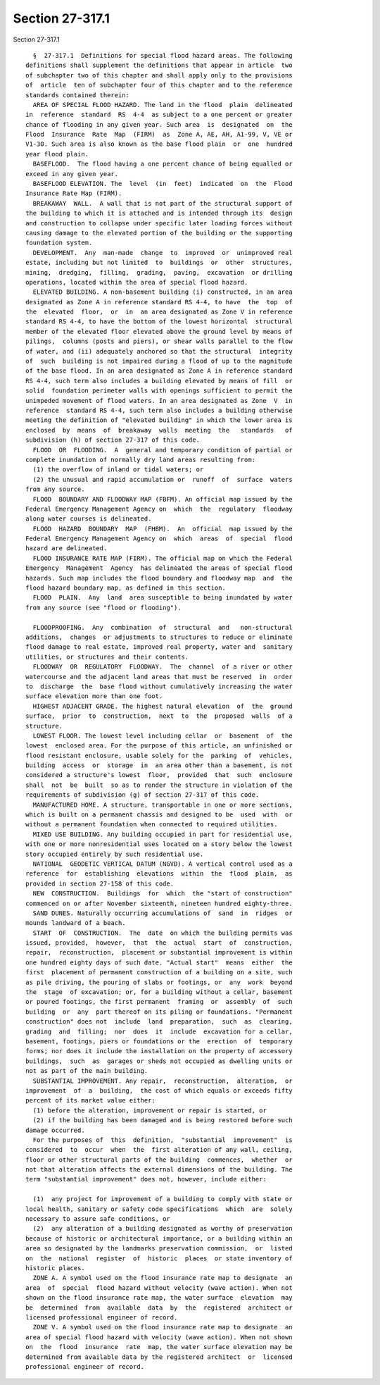 Section 27-317.1
================

Section 27-317.1 ::    
        
     
        §  27-317.1  Definitions for special flood hazard areas. The following
      definitions shall supplement the definitions that appear in article  two
      of subchapter two of this chapter and shall apply only to the provisions
      of  article  ten of subchapter four of this chapter and to the reference
      standards contained therein:
        AREA OF SPECIAL FLOOD HAZARD. The land in the flood  plain  delineated
      in  reference  standard  RS  4-4  as subject to a one percent or greater
      chance of flooding in any given year. Such area  is  designated  on  the
      Flood  Insurance  Rate  Map  (FIRM)  as  Zone A, AE, AH, A1-99, V, VE or
      V1-30. Such area is also known as the base flood plain  or  one  hundred
      year flood plain.
        BASEFLOOD.  The flood having a one percent chance of being equalled or
      exceed in any given year.
        BASEFLOOD ELEVATION. The  level  (in  feet)  indicated  on  the  Flood
      Insurance Rate Map (FIRM).
        BREAKAWAY  WALL.  A wall that is not part of the structural support of
      the building to which it is attached and is intended through its  design
      and construction to collapse under specific later loading forces without
      causing damage to the elevated portion of the building or the supporting
      foundation system.
        DEVELOPMENT.  Any  man-made  change  to  improved  or  unimproved real
      estate, including but not limited  to  buildings  or  other  structures,
      mining,  dredging,  filling,  grading,  paving,  excavation  or drilling
      operations, located within the area of special flood hazard.
        ELEVATED BUILDING. A non-basement building (i) constructed, in an area
      designated as Zone A in reference standard RS 4-4, to have  the  top  of
      the  elevated  floor,  or  in  an area designated as Zone V in reference
      standard RS 4-4, to have the bottom of the lowest horizontal  structural
      member of the elevated floor elevated above the ground level by means of
      pilings,  columns (posts and piers), or shear walls parallel to the flow
      of water, and (ii) adequately anchored so that the structural  integrity
      of  such  building is not impaired during a flood of up to the magnitude
      of the base flood. In an area designated as Zone A in reference standard
      RS 4-4, such term also includes a building elevated by means of fill  or
      solid  foundation perimeter walls with openings sufficient to permit the
      unimpeded movement of flood waters. In an area designated as Zone  V  in
      reference  standard RS 4-4, such term also includes a building otherwise
      meeting the definition of "elevated building" in which the lower area is
      enclosed  by  means  of  breakaway  walls  meeting  the   standards   of
      subdivision (h) of section 27-317 of this code.
        FLOOD  OR  FLOODING.  A  general and temporary condition of partial or
      complete inundation of normally dry land areas resulting from:
        (1) the overflow of inland or tidal waters; or
        (2) the unusual and rapid accumulation or  runoff  of  surface  waters
      from any source.
        FLOOD  BOUNDARY AND FLOODWAY MAP (FBFM). An official map issued by the
      Federal Emergency Management Agency on  which  the  regulatory  floodway
      along water courses is delineated.
        FLOOD  HAZARD  BOUNDARY  MAP  (FHBM).  An  official  map issued by the
      Federal Emergency Management Agency on  which  areas  of  special  flood
      hazard are delineated.
        FLOOD INSURANCE RATE MAP (FIRM). The official map on which the Federal
      Emergency  Management  Agency  has delineated the areas of special flood
      hazards. Such map includes the flood boundary and floodway map  and  the
      flood hazard boundary map, as defined in this section.
        FLOOD  PLAIN.  Any  land  area susceptible to being inundated by water
      from any source (see "flood or flooding").
    
        FLOODPROOFING.  Any  combination  of  structural  and   non-structural
      additions,  changes  or adjustments to structures to reduce or eliminate
      flood damage to real estate, improved real property, water and  sanitary
      utilities, or structures and their contents.
        FLOODWAY  OR  REGULATORY  FLOODWAY.  The  channel  of a river or other
      watercourse and the adjacent land areas that must be reserved  in  order
      to  discharge  the  base flood without cumulatively increasing the water
      surface elevation more than one foot.
        HIGHEST ADJACENT GRADE. The highest natural elevation  of  the  ground
      surface,  prior  to  construction,  next  to  the  proposed  walls  of a
      structure.
        LOWEST FLOOR. The lowest level including cellar  or  basement  of  the
      lowest  enclosed area. For the purpose of this article, an unfinished or
      flood resistant enclosure, usable solely for the  parking  of  vehicles,
      building  access  or  storage  in  an area other than a basement, is not
      considered a structure's lowest  floor,  provided  that  such  enclosure
      shall  not  be  built  so as to render the structure in violation of the
      requirements of subdivision (g) of section 27-317 of this code.
        MANUFACTURED HOME. A structure, transportable in one or more sections,
      which is built on a permanent chassis and designed to be  used  with  or
      without a permanent foundation when connected to required utilities.
        MIXED USE BUILDING. Any building occupied in part for residential use,
      with one or more nonresidential uses located on a story below the lowest
      story occupied entirely by such residential use.
        NATIONAL  GEODETIC VERTICAL DATUM (NGVD). A vertical control used as a
      reference  for  establishing  elevations  within  the  flood  plain,  as
      provided in section 27-158 of this code.
        NEW  CONSTRUCTION.  Buildings  for  which  the "start of construction"
      commenced on or after November sixteenth, nineteen hundred eighty-three.
        SAND DUNES. Naturally occurring accumulations of  sand  in  ridges  or
      mounds landward of a beach.
        START  OF  CONSTRUCTION.  The  date  on which the building permits was
      issued, provided,  however,  that  the  actual  start  of  construction,
      repair,  reconstruction,  placement or substantial improvement is within
      one hundred eighty days of such date. "Actual start"  means  either  the
      first  placement of permanent construction of a building on a site, such
      as pile driving, the pouring of slabs or footings, or  any  work  beyond
      the  stage  of excavation; or, for a building without a cellar, basement
      or poured footings, the first permanent  framing  or  assembly  of  such
      building  or  any  part thereof on its piling or foundations. "Permanent
      construction" does not  include  land  preparation,  such  as  clearing,
      grading  and  filling;  nor  does  it  include  excavation for a cellar,
      basement, footings, piers or foundations or the  erection  of  temporary
      forms; nor does it include the installation on the property of accessory
      buildings,  such  as  garages or sheds not occupied as dwelling units or
      not as part of the main building.
        SUBSTANTIAL IMPROVEMENT. Any repair,  reconstruction,  alteration,  or
      improvement  of  a  building,  the cost of which equals or exceeds fifty
      percent of its market value either:
        (1) before the alteration, improvement or repair is started, or
        (2) if the building has been damaged and is being restored before such
      damage occurred.
        For the purposes of  this  definition,  "substantial  improvement"  is
      considered  to  occur  when  the  first alteration of any wall, ceiling,
      floor or other structural parts of the building  commences,  whether  or
      not that alteration affects the external dimensions of the building. The
      term "substantial improvement" does not, however, include either:
    
        (1)  any project for improvement of a building to comply with state or
      local health, sanitary or safety code specifications  which  are  solely
      necessary to assure safe conditions, or
        (2)  any alteration of a building designated as worthy of preservation
      because of historic or architectural importance, or a building within an
      area so designated by the landmarks preservation commission,  or  listed
      on  the  national  register  of  historic  places  or state inventory of
      historic places.
        ZONE A. A symbol used on the flood insurance rate map to designate  an
      area  of  special  flood hazard without velocity (wave action). When not
      shown on the flood insurance rate map, the water surface  elevation  may
      be  determined  from  available  data  by  the  registered  architect or
      licensed professional engineer of record.
        ZONE V. A symbol used on the flood insurance rate map to designate  an
      area of special flood hazard with velocity (wave action). When not shown
      on  the  flood  insurance  rate  map, the water surface elevation may be
      determined from available data by the registered architect  or  licensed
      professional engineer of record.
    
    
    
    
    
    
    